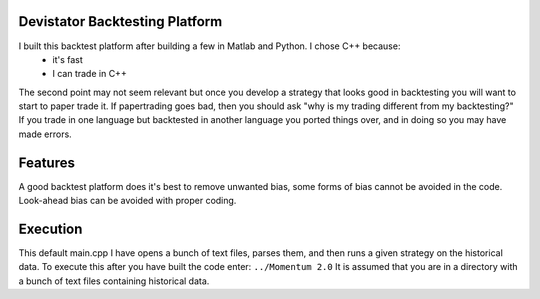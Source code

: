 Devistator Backtesting Platform
=====
I built this backtest platform after building a few in Matlab and Python.  I chose C++ because:
 * it's fast 
 * I can trade in C++
The second point may not seem relevant but once you develop a strategy that looks good in backtesting you will want to start to paper trade it.  If papertrading goes bad, then you should ask "why is my trading different from my backtesting?" If you trade in one language but backtested in another language you ported things over, and in doing so you may have made errors.  

Features 
============
A good backtest platform does it's best to remove unwanted bias, some forms of bias cannot be avoided in the code.  Look-ahead bias can be avoided with proper coding.  


Execution
============
This default main.cpp I have opens a bunch of text files, parses them, and then runs a given strategy on the historical data.  To execute this after you have built the code enter:
``../Momentum 2.0``
It is assumed that you are in a directory with a bunch of text files containing historical data.  
